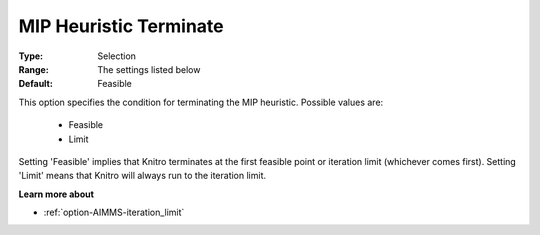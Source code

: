 .. _option-KNITRO-mip_heuristic_terminate:


MIP Heuristic Terminate
=======================



:Type:	Selection	
:Range:	The settings listed below	
:Default:	Feasible	



This option specifies the condition for terminating the MIP heuristic. Possible values are:



    *	Feasible
    *	Limit




Setting 'Feasible' implies that Knitro terminates at the first feasible point or iteration limit (whichever comes first). Setting 'Limit' means that Knitro will always run to the iteration limit.





**Learn more about** 

*	:ref:`option-AIMMS-iteration_limit` 
